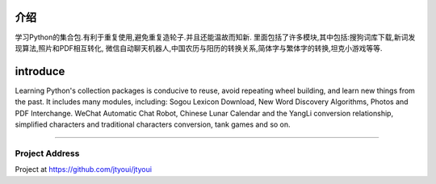 ============
介绍
============
学习Python的集合包.有利于重复使用,避免重复造轮子.并且还能温故而知新.
里面包括了许多模块,其中包括:搜狗词库下载,新词发现算法,照片和PDF相互转化,
微信自动聊天机器人,中国农历与阳历的转换关系,简体字与繁体字的转换,坦克小游戏等等.

============
introduce
============
Learning Python's collection packages is conducive to reuse, avoid repeating wheel building, and learn new things from the past.
It includes many modules, including: Sogou Lexicon Download, New Word Discovery Algorithms, Photos and PDF Interchange.
WeChat Automatic Chat Robot, Chinese Lunar Calendar and the YangLi conversion relationship, simplified characters
and traditional characters conversion, tank games and so on.

----------------------

Project Address
~~~~~~~~~~~~~~~~~~~~~~
Project at https://github.com/jtyoui/jtyoui